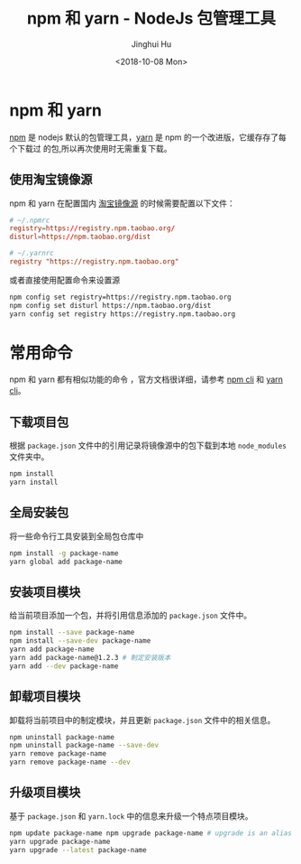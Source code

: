 #+TITLE: npm 和 yarn - NodeJs 包管理工具
#+AUTHOR: Jinghui Hu
#+EMAIL: hujinghui@buaa.edu.cn
#+DATE: <2018-10-08 Mon>
#+TAGS: npm yarn taobao


* npm 和 yarn

  [[https://www.npmjs.com/][npm]] 是 nodejs 默认的包管理工具，[[http://www.yarnpkg.com][yarn]] 是 npm 的一个改进版，它缓存存了每个下载过
  的包,所以再次使用时无需重复下载。

** 使用淘宝镜像源
  npm 和 yarn 在配置国内 [[https://npm.taobao.org/][淘宝镜像源]] 的时候需要配置以下文件：
  #+BEGIN_SRC conf
    # ~/.npmrc
    registry=https://registry.npm.taobao.org/
    disturl=https://npm.taobao.org/dist
  #+END_SRC
  #+BEGIN_SRC conf
    # ~/.yarnrc
    registry "https://registry.npm.taobao.org"
  #+END_SRC

  或者直接使用配置命令来设置源
  #+BEGIN_SRC sh
    npm config set registry=https://registry.npm.taobao.org
    npm config set disturl https://npm.taobao.org/dist
    yarn config set registry https://registry.npm.taobao.org
  #+END_SRC


* 常用命令
  npm 和 yarn 都有相似功能的命令 ，官方文档很详细，请参考 [[https://docs.npmjs.com/][npm cli]] 和 [[https://yarnpkg.com/en/docs/cli/][yarn cli]]。

** 下载项目包
   根据 =package.json= 文件中的引用记录将镜像源中的包下载到本地 =node_modules=
   文件夹中。
   #+BEGIN_SRC sh
     npm install
     yarn install
   #+END_SRC

** 全局安装包
   将一些命令行工具安装到全局包仓库中
   #+BEGIN_SRC sh
     npm install -g package-name
     yarn global add package-name
   #+END_SRC

** 安装项目模块
   给当前项目添加一个包，并将引用信息添加的 =package.json= 文件中。
   #+BEGIN_SRC sh
     npm install --save package-name
     npm install --save-dev package-name
     yarn add package-name
     yarn add package-name@1.2.3 # 制定安装版本
     yarn add --dev package-name
   #+END_SRC

** 卸载项目模块
   卸载将当前项目中的制定模块，并且更新 =package.json= 文件中的相关信息。
   #+BEGIN_SRC sh
     npm uninstall package-name
     npm uninstall package-name --save-dev
     yarn remove package-name
     yarn remove package-name --dev
   #+END_SRC

** 升级项目模块
   基于 =package.json= 和 =yarn.lock= 中的信息来升级一个特点项目模块。
   #+BEGIN_SRC sh
     npm update package-name npm upgrade package-name # upgrade is an alias of update
     yarn upgrade package-name
     yarn upgrade --latest package-name
   #+END_SRC
